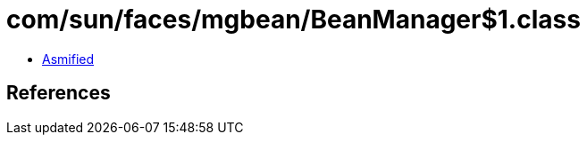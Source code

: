 = com/sun/faces/mgbean/BeanManager$1.class

 - link:BeanManager$1-asmified.java[Asmified]

== References

